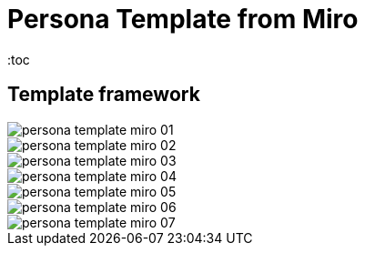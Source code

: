 = Persona Template from Miro
:toc
:imagesdir: ../images


== Template framework

image::./persona_template_miro_01.png[]

image::./persona_template_miro_02.png[]
image::./persona_template_miro_03.png[]
image::./persona_template_miro_04.png[]
image::./persona_template_miro_05.png[]
image::./persona_template_miro_06.png[]
image::./persona_template_miro_07.png[]